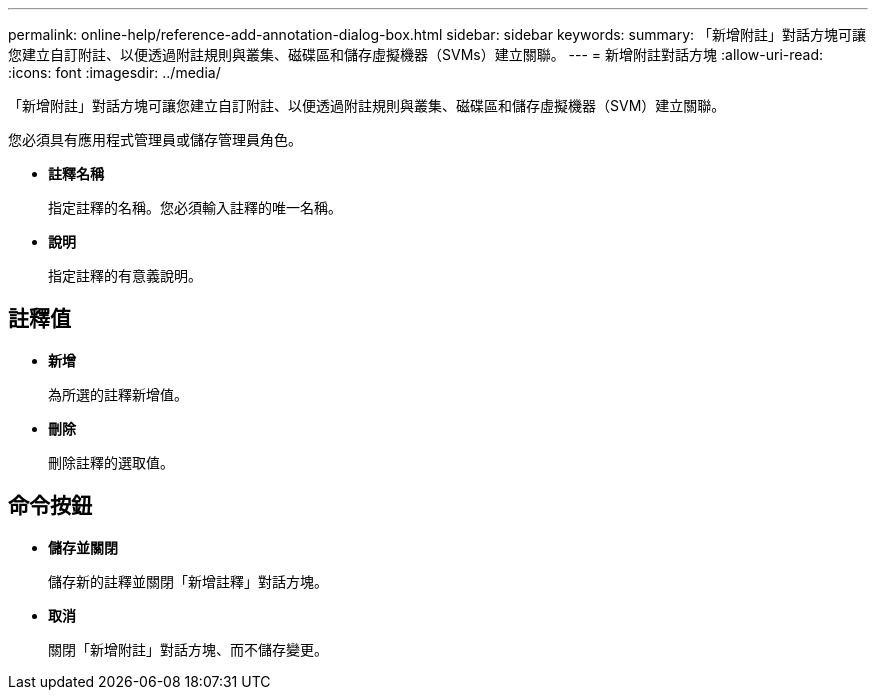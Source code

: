 ---
permalink: online-help/reference-add-annotation-dialog-box.html 
sidebar: sidebar 
keywords:  
summary: 「新增附註」對話方塊可讓您建立自訂附註、以便透過附註規則與叢集、磁碟區和儲存虛擬機器（SVMs）建立關聯。 
---
= 新增附註對話方塊
:allow-uri-read: 
:icons: font
:imagesdir: ../media/


[role="lead"]
「新增附註」對話方塊可讓您建立自訂附註、以便透過附註規則與叢集、磁碟區和儲存虛擬機器（SVM）建立關聯。

您必須具有應用程式管理員或儲存管理員角色。

* *註釋名稱*
+
指定註釋的名稱。您必須輸入註釋的唯一名稱。

* *說明*
+
指定註釋的有意義說明。





== 註釋值

* *新增*
+
為所選的註釋新增值。

* *刪除*
+
刪除註釋的選取值。





== 命令按鈕

* *儲存並關閉*
+
儲存新的註釋並關閉「新增註釋」對話方塊。

* *取消*
+
關閉「新增附註」對話方塊、而不儲存變更。


